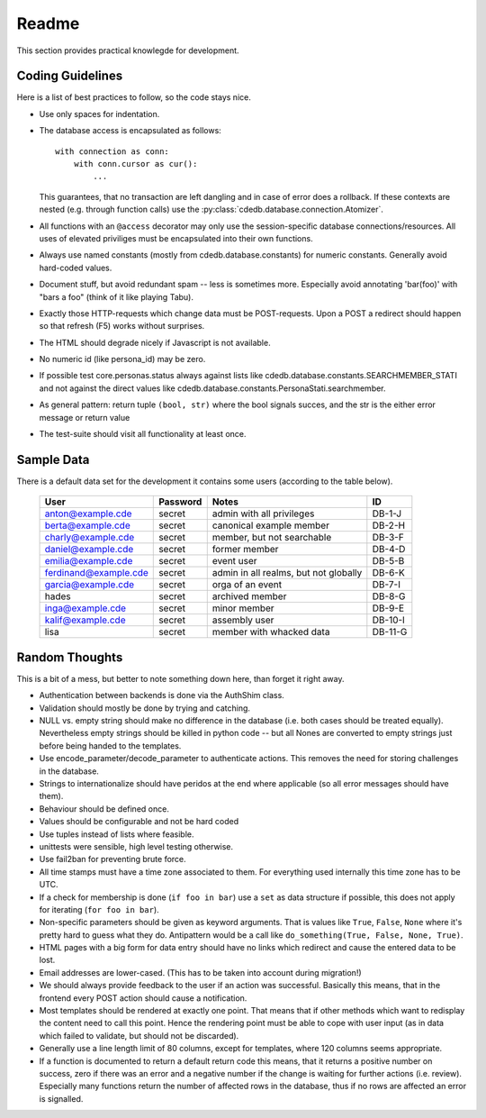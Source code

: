 Readme
======

This section provides practical knowlegde for development.

Coding Guidelines
-----------------

Here is a list of best practices to follow, so the code stays nice.

* Use only spaces for indentation.
* The database access is encapsulated as follows::

    with connection as conn:
        with conn.cursor as cur():
            ...

  This guarantees, that no transaction are left dangling and in case of
  error does a rollback. If these contexts are nested (e.g. through function
  calls) use the :py:class:`cdedb.database.connection.Atomizer`.
* All functions with an ``@access`` decorator may only use the
  session-specific database connections/resources. All uses of elevated
  priviliges must be encapsulated into their own functions.
* Always use named constants (mostly from cdedb.database.constants) for
  numeric constants. Generally avoid hard-coded values.
* Document stuff, but avoid redundant spam -- less is sometimes
  more. Especially avoid annotating 'bar(foo)' with "bars a foo" (think of
  it like playing Tabu).
* Exactly those HTTP-requests which change data must be POST-requests. Upon
  a POST a redirect should happen so that refresh (F5) works without
  surprises.
* The HTML should degrade nicely if Javascript is not available.
* No numeric id (like persona_id) may be zero.
* If possible test core.personas.status always against lists like
  cdedb.database.constants.SEARCHMEMBER_STATI and not against the direct
  values like cdedb.database.constants.PersonaStati.searchmember.
* As general pattern: return tuple ``(bool, str)`` where the bool signals
  succes, and the str is the either error message or return value
* The test-suite should visit all functionality at least once.

.. _sample-data:

Sample Data
-----------

There is a default data set for the development it contains some users
(according to the table below).

  ======================= ========== ======================================= =========
   User                    Password   Notes                                   ID
  ======================= ========== ======================================= =========
   anton@example.cde       secret     admin with all privileges               DB-1-J
   berta@example.cde       secret     canonical example member                DB-2-H
   charly@example.cde      secret     member, but not searchable              DB-3-F
   daniel@example.cde      secret     former member                           DB-4-D
   emilia@example.cde      secret     event user                              DB-5-B
   ferdinand@example.cde   secret     admin in all realms, but not globally   DB-6-K
   garcia@example.cde      secret     orga of an event                        DB-7-I
   hades                   secret     archived member                         DB-8-G
   inga@example.cde        secret     minor member                            DB-9-E
   kalif@example.cde       secret     assembly user                           DB-10-I
   lisa                    secret     member with whacked data                DB-11-G
  ======================= ========== ======================================= =========

Random Thoughts
---------------

This is a bit of a mess, but better to note something down here, than forget
it right away.

* Authentication between backends is done via the AuthShim class.
* Validation should mostly be done by trying and catching.
* NULL vs. empty string should make no difference in the database (i.e. both
  cases should be treated equally). Nevertheless empty strings should be
  killed in python code -- but all Nones are converted to empty strings just
  before being handed to the templates.
* Use encode_parameter/decode_parameter to authenticate actions. This
  removes the need for storing challenges in the database.
* Strings to internationalize should have peridos at the end where
  applicable (so all error messages should have them).
* Behaviour should be defined once.
* Values should be configurable and not be hard coded
* Use tuples instead of lists where feasible.
* unittests were sensible, high level testing otherwise.
* Use fail2ban for preventing brute force.
* All time stamps must have a time zone associated to them. For everything
  used internally this time zone has to be UTC.
* If a check for membership is done (``if foo in bar``) use a ``set`` as
  data structure if possible, this does not apply for iterating (``for foo
  in bar``).
* Non-specific parameters should be given as keyword arguments. That is
  values like ``True``, ``False``, ``None`` where it's pretty hard to guess
  what they do. Antipattern would be a call like ``do_something(True, False,
  None, True)``.
* HTML pages with a big form for data entry should have no links which
  redirect and cause the entered data to be lost.
* Email addresses are lower-cased. (This has to be taken into account during
  migration!)
* We should always provide feedback to the user if an action was
  successful. Basically this means, that in the frontend every POST action
  should cause a notification.
* Most templates should be rendered at exactly one point. That means that if
  other methods which want to redisplay the content need to call this
  point. Hence the rendering point must be able to cope with user input (as
  in data which failed to validate, but should not be discarded).
* Generally use a line length limit of 80 columns, except for templates,
  where 120 columns seems appropriate.
* If a function is documented to return a default return code this means,
  that it returns a positive number on success, zero if there was an error
  and a negative number if the change is waiting for further actions
  (i.e. review). Especially many functions return the number of affected
  rows in the database, thus if no rows are affected an error is signalled.
